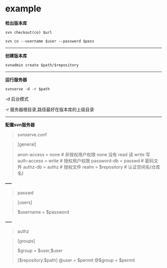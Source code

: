 # بِسْمِ اللّهِ الرَّحْمـَنِ الرَّحِيمِ

* example

*检出版本库*
#+BEGIN_SRC shell
svn checkout(co) $url
#+END_SRC
#+BEGIN_SRC shell
svn co --username $user --password $pass
#+END_SRC
-----
*创建版本库*
#+BEGIN_SRC shell
svnadmin create $path/$repository
#+END_SRC
-----
*运行服务器*
#+BEGIN_SRC shell
svnserve -d -r $path
#+END_SRC
#+BEGIN_CENTER
-d 后台模式

-r 服务器根目录,路径最好在版本库的上级目录
#+END_CENTER
-----
*配置svn服务器*
#+BEGIN_QUOTE
svnserve.conf
#+END_QUOTE
#+BEGIN_QUOTE
[general]

anon-access = none # 非授权用户权限 none 没有  read 读  write 写
auth-access = write # 授权用户权限
password-db = passwd # 密码文件
authz-db = authz # 授权文件
realm = $repository # 认证空间名(仓库名)
#+END_QUOTE
#+BEGIN_CENTER
*-----*
#+END_CENTER
#+BEGIN_QUOTE
passwd
#+END_QUOTE
#+BEGIN_QUOTE
[users]

$username = $password
#+END_QUOTE
#+BEGIN_CENTER
*-----*
#+END_CENTER
#+BEGIN_QUOTE
authz
#+END_QUOTE
#+BEGIN_QUOTE
[groups]

$group = $user,$user

[$repository:$path]
@user = $permit
@$group = $permit
#+END_QUOTE
